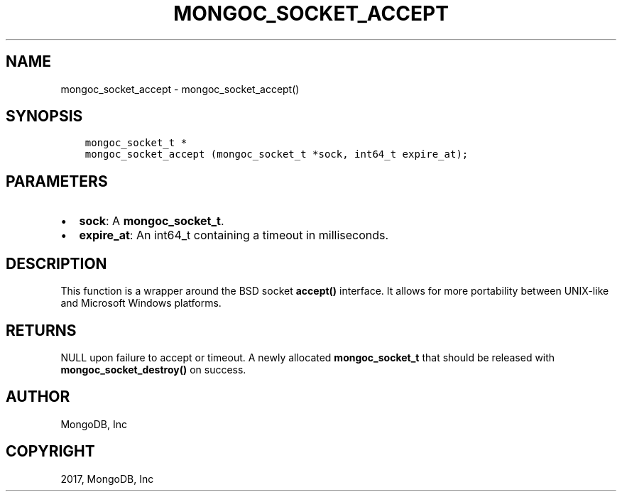 .\" Man page generated from reStructuredText.
.
.TH "MONGOC_SOCKET_ACCEPT" "3" "Feb 02, 2017" "1.6.0" "MongoDB C Driver"
.SH NAME
mongoc_socket_accept \- mongoc_socket_accept()
.
.nr rst2man-indent-level 0
.
.de1 rstReportMargin
\\$1 \\n[an-margin]
level \\n[rst2man-indent-level]
level margin: \\n[rst2man-indent\\n[rst2man-indent-level]]
-
\\n[rst2man-indent0]
\\n[rst2man-indent1]
\\n[rst2man-indent2]
..
.de1 INDENT
.\" .rstReportMargin pre:
. RS \\$1
. nr rst2man-indent\\n[rst2man-indent-level] \\n[an-margin]
. nr rst2man-indent-level +1
.\" .rstReportMargin post:
..
.de UNINDENT
. RE
.\" indent \\n[an-margin]
.\" old: \\n[rst2man-indent\\n[rst2man-indent-level]]
.nr rst2man-indent-level -1
.\" new: \\n[rst2man-indent\\n[rst2man-indent-level]]
.in \\n[rst2man-indent\\n[rst2man-indent-level]]u
..
.SH SYNOPSIS
.INDENT 0.0
.INDENT 3.5
.sp
.nf
.ft C
mongoc_socket_t *
mongoc_socket_accept (mongoc_socket_t *sock, int64_t expire_at);
.ft P
.fi
.UNINDENT
.UNINDENT
.SH PARAMETERS
.INDENT 0.0
.IP \(bu 2
\fBsock\fP: A \fBmongoc_socket_t\fP\&.
.IP \(bu 2
\fBexpire_at\fP: An int64_t containing a timeout in milliseconds.
.UNINDENT
.SH DESCRIPTION
.sp
This function is a wrapper around the BSD socket \fBaccept()\fP interface. It allows for more portability between UNIX\-like and Microsoft Windows platforms.
.SH RETURNS
.sp
NULL upon failure to accept or timeout. A newly allocated \fBmongoc_socket_t\fP that should be released with \fBmongoc_socket_destroy()\fP on success.
.SH AUTHOR
MongoDB, Inc
.SH COPYRIGHT
2017, MongoDB, Inc
.\" Generated by docutils manpage writer.
.

